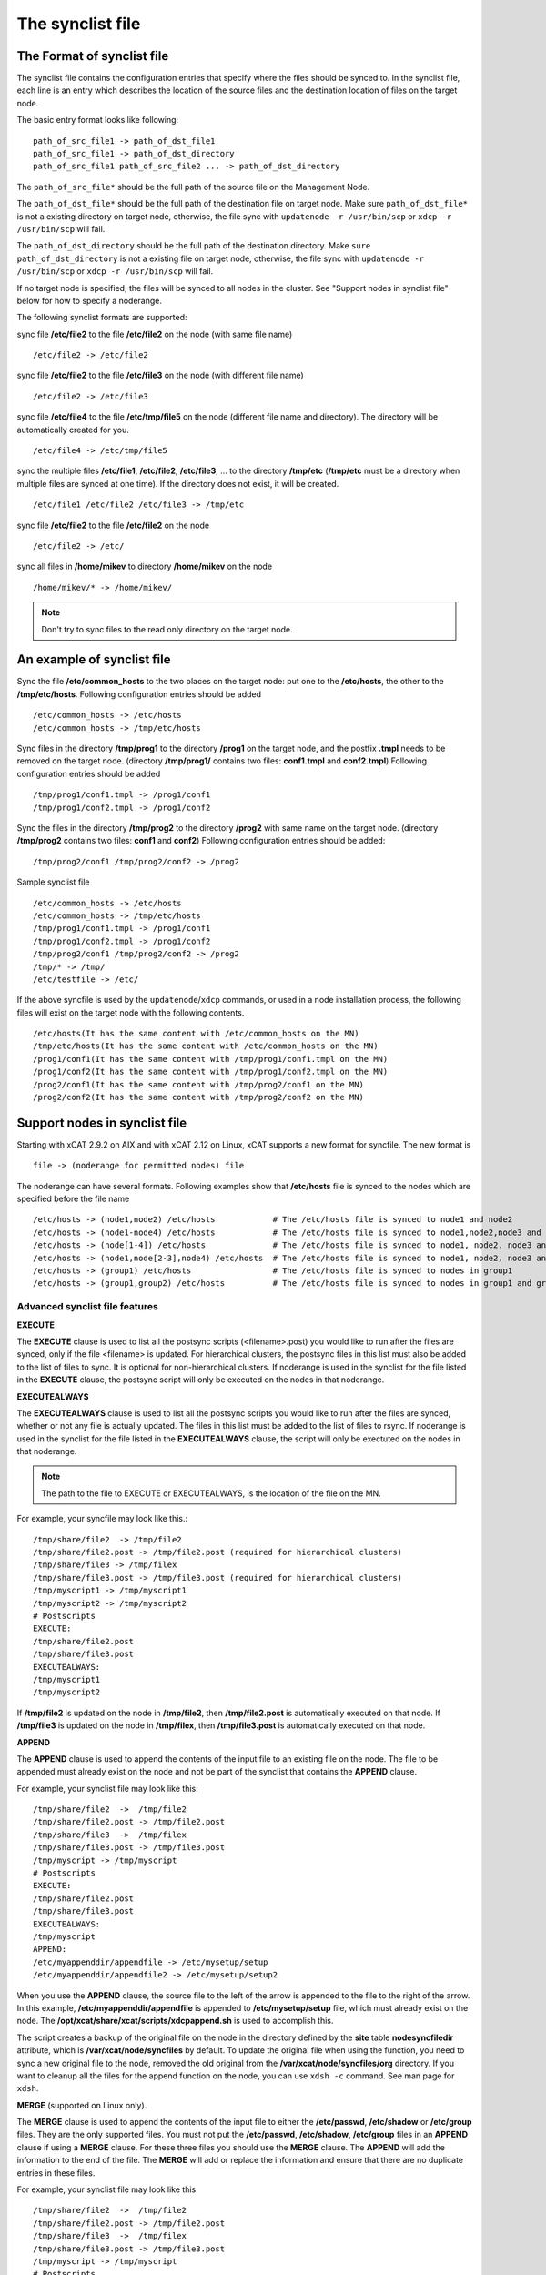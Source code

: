.. _The_synclist_file:

The synclist file
-----------------

.. _The_Format_of_synclist_file_label:

The Format of synclist file
~~~~~~~~~~~~~~~~~~~~~~~~~~~
The synclist file contains the configuration entries that specify where the files should be synced to. In the synclist file, each line is an entry which describes the location of the source files and the destination location of files on the target node.

The basic entry format looks like following: ::

       path_of_src_file1 -> path_of_dst_file1
       path_of_src_file1 -> path_of_dst_directory
       path_of_src_file1 path_of_src_file2 ... -> path_of_dst_directory

The ``path_of_src_file*`` should be the full path of the source file on the Management Node.

The ``path_of_dst_file*`` should be the full path of the destination file on target node. Make sure ``path_of_dst_file*`` is not a existing directory on target node, otherwise, the file sync with ``updatenode -r /usr/bin/scp`` or ``xdcp -r /usr/bin/scp`` will fail.

The ``path_of_dst_directory`` should be the full path of the destination directory. Make ``sure path_of_dst_directory`` is not a existing file on target node, otherwise, the file sync with ``updatenode -r /usr/bin/scp`` or ``xdcp -r /usr/bin/scp`` will fail.

If no target node is specified, the files will be synced to all nodes in the cluster. See "Support nodes in synclist file" below for how to specify a noderange.

The following synclist formats are supported:

sync file **/etc/file2** to the file **/etc/file2** on the node (with same file name) ::

       /etc/file2 -> /etc/file2

sync file **/etc/file2** to the file **/etc/file3** on the node (with different file name) ::

       /etc/file2 -> /etc/file3

sync file **/etc/file4** to the file **/etc/tmp/file5** on the node (different file name and directory). The directory will be automatically created for you. ::

      /etc/file4 -> /etc/tmp/file5

sync the multiple files **/etc/file1**, **/etc/file2**, **/etc/file3**, ... to the directory **/tmp/etc** (**/tmp/etc** must be a directory when multiple files are synced at one time). If the directory does not exist, it will be created. ::

      /etc/file1 /etc/file2 /etc/file3 -> /tmp/etc

sync file **/etc/file2** to the file **/etc/file2** on the node   ::

       /etc/file2 -> /etc/

sync all files in **/home/mikev** to directory **/home/mikev** on the node  ::

       /home/mikev/* -> /home/mikev/

.. note:: Don't try to sync files to the read only directory on the target node.

An example of synclist file
~~~~~~~~~~~~~~~~~~~~~~~~~~~

Sync the file **/etc/common_hosts** to the two places on the target node: put one to the **/etc/hosts**, the other to the **/tmp/etc/hosts**. Following configuration entries should be added ::

       /etc/common_hosts -> /etc/hosts
       /etc/common_hosts -> /tmp/etc/hosts

Sync files in the directory **/tmp/prog1** to the directory **/prog1** on the target node, and the postfix **.tmpl** needs to be removed on the target node. (directory **/tmp/prog1/** contains two files: **conf1.tmpl** and **conf2.tmpl**) Following configuration entries should be added ::

       /tmp/prog1/conf1.tmpl -> /prog1/conf1
       /tmp/prog1/conf2.tmpl -> /prog1/conf2

Sync the files in the directory **/tmp/prog2** to the directory **/prog2** with same name on the target node. (directory **/tmp/prog2** contains two files: **conf1** and **conf2**) Following configuration entries should be added: ::

       /tmp/prog2/conf1 /tmp/prog2/conf2 -> /prog2

Sample synclist file ::

      /etc/common_hosts -> /etc/hosts
      /etc/common_hosts -> /tmp/etc/hosts
      /tmp/prog1/conf1.tmpl -> /prog1/conf1
      /tmp/prog1/conf2.tmpl -> /prog1/conf2
      /tmp/prog2/conf1 /tmp/prog2/conf2 -> /prog2
      /tmp/* -> /tmp/
      /etc/testfile -> /etc/

If the above syncfile is used by the ``updatenode``/``xdcp`` commands, or used in a node installation process, the following files will exist on the target node with the following contents. ::

       /etc/hosts(It has the same content with /etc/common_hosts on the MN)
       /tmp/etc/hosts(It has the same content with /etc/common_hosts on the MN)
       /prog1/conf1(It has the same content with /tmp/prog1/conf1.tmpl on the MN)
       /prog1/conf2(It has the same content with /tmp/prog1/conf2.tmpl on the MN)
       /prog2/conf1(It has the same content with /tmp/prog2/conf1 on the MN)
       /prog2/conf2(It has the same content with /tmp/prog2/conf2 on the MN)


Support nodes in synclist file
~~~~~~~~~~~~~~~~~~~~~~~~~~~~~~

Starting with xCAT 2.9.2 on AIX and with xCAT 2.12 on Linux, xCAT supports a new format for syncfile. The new format is  ::

       file -> (noderange for permitted nodes) file

The noderange can have several formats. Following examples show that **/etc/hosts** file is synced to the nodes which are specified before the file name  ::

       /etc/hosts -> (node1,node2) /etc/hosts            # The /etc/hosts file is synced to node1 and node2
       /etc/hosts -> (node1-node4) /etc/hosts            # The /etc/hosts file is synced to node1,node2,node3 and node4
       /etc/hosts -> (node[1-4]) /etc/hosts              # The /etc/hosts file is synced to node1, node2, node3 and node4
       /etc/hosts -> (node1,node[2-3],node4) /etc/hosts  # The /etc/hosts file is synced to node1, node2, node3 and node4
       /etc/hosts -> (group1) /etc/hosts                 # The /etc/hosts file is synced to nodes in group1
       /etc/hosts -> (group1,group2) /etc/hosts          # The /etc/hosts file is synced to nodes in group1 and group2

Advanced synclist file features
'''''''''''''''''''''''''''''''

**EXECUTE**

The **EXECUTE** clause is used to list all the postsync scripts (<filename>.post) you would like to run after the files are synced, only if the file <filename> is updated. For hierarchical clusters, the postsync files in this list must also be added to the list of files to sync. It is optional for non-hierarchical clusters. If noderange is used in the synclist for the file listed in the **EXECUTE** clause, the postsync script will only be executed on the nodes in that noderange.

**EXECUTEALWAYS**

The **EXECUTEALWAYS** clause is used to list all the postsync scripts you would like to run after the files are synced, whether or not any file is actually updated. The files in this list must be added to the list of files to rsync.  If noderange is used in the synclist for the file listed in the **EXECUTEALWAYS** clause, the script will only be exectuted on the nodes in that noderange.

.. note:: The path to the file to EXECUTE or EXECUTEALWAYS, is the location of the file on the MN.

For example, your syncfile may look like this.:: 

       /tmp/share/file2  -> /tmp/file2
       /tmp/share/file2.post -> /tmp/file2.post (required for hierarchical clusters)
       /tmp/share/file3 -> /tmp/filex
       /tmp/share/file3.post -> /tmp/file3.post (required for hierarchical clusters)
       /tmp/myscript1 -> /tmp/myscript1
       /tmp/myscript2 -> /tmp/myscript2
       # Postscripts
       EXECUTE:
       /tmp/share/file2.post
       /tmp/share/file3.post
       EXECUTEALWAYS:
       /tmp/myscript1
       /tmp/myscript2

If **/tmp/file2** is updated on the node in **/tmp/file2**, then **/tmp/file2.post** is automatically executed on that node. If **/tmp/file3** is updated on the node in **/tmp/filex**, then **/tmp/file3.post** is automatically executed on that node.

**APPEND**

The **APPEND** clause is used to append the contents of the input file to an existing file on the node. The file to be appended must already exist on the node and not be part of the synclist that contains the **APPEND** clause.

For example, your synclist file may look like this: ::

       /tmp/share/file2  ->  /tmp/file2
       /tmp/share/file2.post -> /tmp/file2.post
       /tmp/share/file3  ->  /tmp/filex
       /tmp/share/file3.post -> /tmp/file3.post
       /tmp/myscript -> /tmp/myscript
       # Postscripts
       EXECUTE:
       /tmp/share/file2.post
       /tmp/share/file3.post
       EXECUTEALWAYS:
       /tmp/myscript
       APPEND:
       /etc/myappenddir/appendfile -> /etc/mysetup/setup
       /etc/myappenddir/appendfile2 -> /etc/mysetup/setup2

When you use the **APPEND** clause, the source file to the left of the arrow is appended to the file to the right of the arrow. In this example, **/etc/myappenddir/appendfile** is appended to **/etc/mysetup/setup** file, which must already exist on the node. The **/opt/xcat/share/xcat/scripts/xdcpappend.sh** is used to accomplish this.

The script creates a backup of the original file on the node in the directory defined by the **site** table **nodesyncfiledir** attribute, which is **/var/xcat/node/syncfiles** by default. To update the original file when using the function, you need to sync a new original file to the node, removed the old original from the **/var/xcat/node/syncfiles/org** directory. If you want to cleanup all the files for the append function on the node, you can use ``xdsh -c`` command. See man page for ``xdsh``.

**MERGE** (supported on Linux only).

The **MERGE** clause is used to append the contents of the input file to either the **/etc/passwd**, **/etc/shadow** or **/etc/group** files. They are the only supported files. You must not put the **/etc/passwd**, **/etc/shadow**, **/etc/group** files in an **APPEND** clause if using a **MERGE** clause. For these three files you should use the **MERGE** clause. The **APPEND** will add the information to the end of the file. The **MERGE** will add or replace the information and ensure that there are no duplicate entries in these files.

For example, your synclist file may look like this ::

       /tmp/share/file2  ->  /tmp/file2
       /tmp/share/file2.post -> /tmp/file2.post
       /tmp/share/file3  ->  /tmp/filex
       /tmp/share/file3.post -> /tmp/file3.post
       /tmp/myscript -> /tmp/myscript
       # Postscripts
       EXECUTE:
       /tmp/share/file2.post
       /tmp/share/file3.post
       EXECUTEALWAYS:
       /tmp/myscript
       MERGE:
       /etc/mydir/mergepasswd -> /etc/passwd
       /etc/mydir/mergeshadow -> /etc/shadow
       /etc/mydir/mergegroup -> /etc/group

When you use the **MERGE** clause, the source file to the left of the arrow is merged into the file to the right of the arrow. It will replace any common userids found in those files and add new userids. The **/opt/xcat/share/xcat/scripts/xdcpmerge.sh** is used to accomplish this.

.. note:: no order of execution may be assumed by the order of **EXECUTE, EXECUTEALWAYS, APPEND and MERGE** clauses in the synclist file.

.. _the_localtion_of_synclist_file_for_updatenode_label:

The location of synclist file for updatenode and install process
~~~~~~~~~~~~~~~~~~~~~~~~~~~~~~~~~~~~~~~~~~~~~~~~~~~~~~~~~~~~~~~~

In the installation process or **updatenode** process, xCAT needs to figure out the location of the synclist file automatically, so the synclist should be put into the specified place with the proper name.

If the provisioning method for the node is an osimage name, then the path to the synclist will be read from the osimage definition **synclists** attribute. You can display this information by running the following command, supplying your osimage name. ::

       lsdef -t osimage -l <os>-<arch>-netboot-compute

       Object name: <os>-<arch>-netboot-compute
       exlist=/opt/xcat/share/xcat/netboot/<os>/compute.exlist
       imagetype=linux
       osarch=<arch>
       osname=Linux
       osvers=<os>
       otherpkgdir=/install/post/otherpkgs/<os>/<arch>
       pkgdir=/install/<os>/<arch>
       pkglist=/opt/xcat/share/xcat/netboot/<os>/compute.pkglist
       profile=compute
       provmethod=netboot
       rootimgdir=/install/netboot/<os>/<arch>/compute
       **synclists=/install/custom/netboot/compute.synclist**

You can set the synclist path using the following command ::

       chdef -t osimage -o  <os>-<arch>-netboot-compute synclists="/install/custom/netboot/compute.synclist

If the provisioning method for the node is `install`, or `netboot` then the path to the synclist should be in the following format ::

       /install/custom/<inst_type>/<distro>/<profile>.<os>.<arch>.synclist

       <inst_type>: "install", "netboot"
       <distro>:    "rh", "centos", "fedora", "sles"
       <profile>, <os> and <arch> are what you set for the node

For example:
The location of synclist file for the diskful installation of RedHat 7.5 with **compute** as the profile ::

       /install/custom/install/rh/compute.rhels7.5.synclist

The location of synclist file for the diskless netboot of SLES 12.3 with **service** as the profile ::

       /install/custom/netboot/sles/service.sles12.3.synclist


